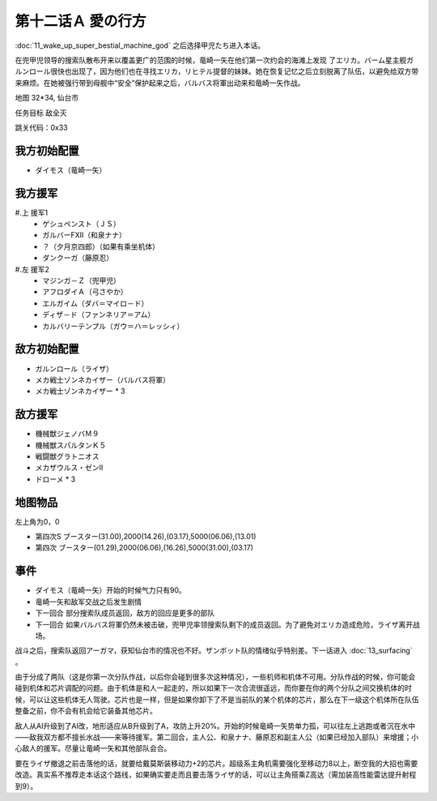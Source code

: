 .. _12A-LovesWhereabout:

第十二话Ａ 愛の行方
===============================


:doc:`11_wake_up_super_bestial_machine_god` 之后选择甲児たち进入本话。

在兜甲児领导的搜索队散布开来以覆盖更广的范围的时候，竜崎一矢在他们第一次约会的海滩上发现 了エリカ。バーム星主舰ガルンロール很快也出现了，因为他们也在寻找エリカ，リヒテル提督的妹妹。她在恢复记忆之后立刻脱离了队伍，以避免给双方带来麻烦。在她被强行带到母舰中“安全”保护起来之后，バルバス将軍出动来和竜崎一矢作战。

地图 32*34, 仙台市

任务目标 敌全灭

跳关代码：0x33


------------------
我方初始配置
------------------

* ダイモス（竜崎一矢）

------------------
我方援军	
------------------

#.上 援军1
    * ゲシュペンスト（ＪＳ）
    * ガルバーFXII（和泉ナナ）
    * ？（夕月京四郎）（如果有乘坐机体）
    * ダンクーガ（藤原忍）
#.左 援军2
    * マジンガ－Ｚ（兜甲児）
    * アフロダイＡ（弓さやか）
    * エルガイム（ダバ＝マイロ－ド）
    * ディザ－ド（ファンネリア＝アム）
    * カルバリーテンプル（ガウ＝ハ＝レッシィ）

------------------
敌方初始配置
------------------

* ガルンロール（ライザ）
* メカ戦士ゾンネカイザー（バルバス将軍） 
* メカ戦士ゾンネカイザー * 3

------------------
敌方援军
------------------

* 機械獣ジェノバＭ９
* 機械獣スパルタンＫ５
* 戦闘獣グラトニオス
* メカザウルス・ゼンII
* ドローメ * 3

-------------
地图物品
-------------

左上角为0，0

* 第四次S ブースター(31.00),2000(14.26),(03.17),5000(06.06),(13.01) 
* 第四次 ブースター(01.29),2000(06.06),(16.26),5000(31.00),(03.17) 

-------------
事件
-------------

* ダイモス（竜崎一矢）开始的时候气力只有90。
* 竜崎一矢和敌军交战之后发生剧情
* 下一回合 部分搜索队成员返回，敌方的回应是更多的部队
* 下一回合 如果バルバス将軍仍然未被击破，兜甲児率领搜索队剩下的成员返回。为了避免对エリカ造成危险，ライザ离开战场。

战斗之后，搜索队返回アーガマ，获知仙台市的情况也不好。ザンボット队的情绪似乎特别差。下一话进入 :doc:`13_surfacing` 。

由于分成了两队（这是你第一次分队作战，以后你会碰到很多次这种情况），一些机师和机体不可用。分队作战的时候，你可能会碰到机体和芯片调配的问题。由于机体是和人一起走的，所以如果下一次合流很遥远，而你要在你的两个分队之间交换机体的时候，可以让这些机体无人驾驶。芯片也是一样，但是如果你卸下了不是当前队的某个机体的芯片，那么在下一级这个机体所在队伍整备之前，你不会有机会给它装备其他芯片。

敌人从AI升级到了AI改，地形适应从B升级到了A，攻防上升20%。开始的时候竜崎一矢势单力孤，可以往左上逃跑或者沉在水中——敌我双方都不擅长水战——来等待援军。第二回合，主人公、和泉ナナ、藤原忍和副主人公（如果已经加入部队）来增援；小心敌人的援军。尽量让竜崎一矢和其他部队会合。

要在ライザ撤退之前击落他的话，就要给戴莫斯装移动力+2的芯片。超级系主角机需要强化至移动力8以上，断空我的大招也需要改造。真实系不推荐走本话这个路线，如果确实要走而且要击落ライザ的话，可以让主角搭乘Z高达（需加装高性能雷达提升射程到9）。



